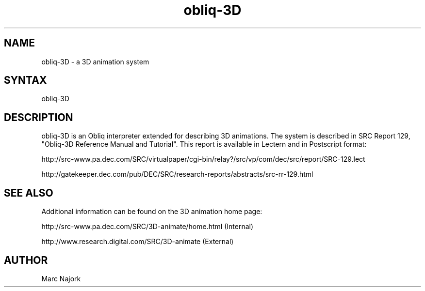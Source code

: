 .\" Copyright (C) 1995, Digital Equipment Corporation
.\" All rights reserved.
.\" See the file COPYRIGHT for a full description.
.\"
.\" Last modified on Tue Aug 22 12:08:23 PDT 1995 by najork
.nh
.TH obliq-3D 1
.SH NAME
obliq-3D \- a 3D animation system

.SH SYNTAX
obliq-3D

.SH DESCRIPTION

obliq-3D is an Obliq interpreter extended for describing 3D animations.
The system is described in SRC Report 129, "Obliq-3D Reference Manual
and Tutorial". This report is available in Lectern and in Postscript format:
.PP
http://src-www.pa.dec.com/SRC/virtualpaper/cgi-bin/relay?/src/vp/com/dec/src/report/SRC-129.lect
.PP
http://gatekeeper.dec.com/pub/DEC/SRC/research-reports/abstracts/src-rr-129.html
.PP


.SH "SEE ALSO"

Additional information can be found on the 3D animation home page:
.PP
http://src-www.pa.dec.com/SRC/3D-animate/home.html (Internal)
.PP
http://www.research.digital.com/SRC/3D-animate (External)

.SH AUTHOR 

Marc Najork
